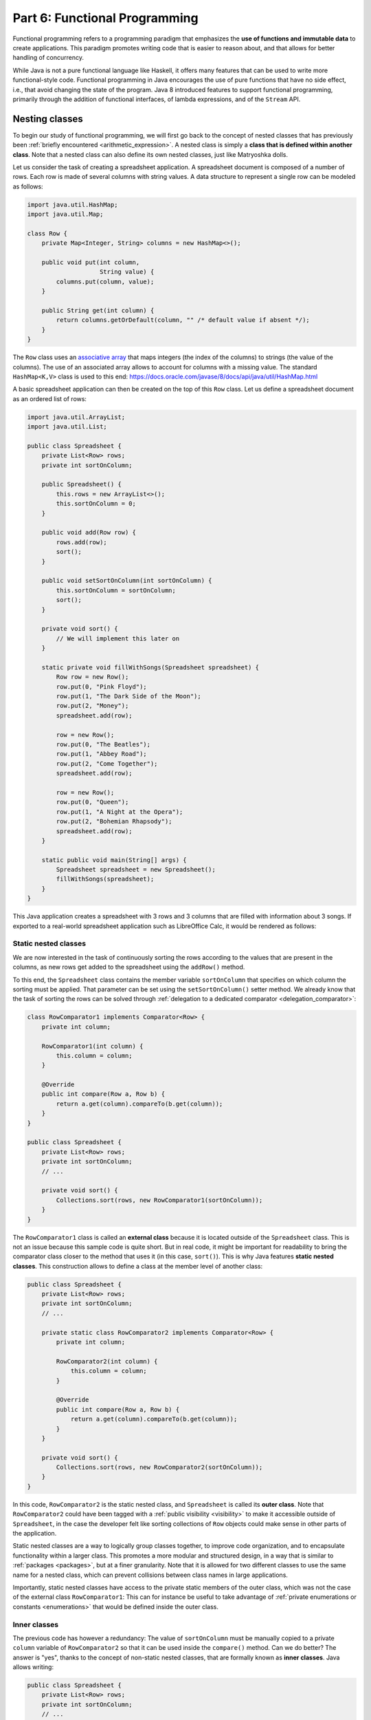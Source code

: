 .. _part6:


*****************************************************************
Part 6: Functional Programming
*****************************************************************

Functional programming refers to a programming paradigm that emphasizes the **use of functions and immutable data** to create applications. This paradigm promotes writing code that is easier to reason about, and that allows for better handling of concurrency.

While Java is not a pure functional language like Haskell, it offers many features that can be used to write more functional-style code. Functional programming in Java encourages the use of pure functions that have no side effect, i.e., that avoid changing the state of the program. Java 8 introduced features to support functional programming, primarily through the addition of functional interfaces, of lambda expressions, and of the ``Stream`` API.


Nesting classes
===============

.. NOTE:

   "Terminology: Nested classes are divided into two categories:
   non-static and static. Non-static nested classes are called inner
   classes. Nested classes that are declared static are called static
   nested classes."

   From the official Oracle tutorial on Java:
   https://docs.oracle.com/javase/tutorial/java/javaOO/nested.html


To begin our study of functional programming, we will first go back to the concept of nested classes that has previously been :ref:`briefly encountered <arithmetic_expression>`. A nested class is simply a **class that is defined within another class**. Note that a nested class can also define its own nested classes, just like Matryoshka dolls.

Let us consider the task of creating a spreadsheet application. A spreadsheet document is composed of a number of rows. Each row is made of several columns with string values. A data structure to represent a single row can be modeled as follows:

..  code-block:: java

    import java.util.HashMap;
    import java.util.Map;
    
    class Row {
        private Map<Integer, String> columns = new HashMap<>();
    
        public void put(int column,
                        String value) {
            columns.put(column, value);
        }
    
        public String get(int column) {
            return columns.getOrDefault(column, "" /* default value if absent */);
        }
    }
    
The ``Row`` class uses an `associative array <https://en.wikipedia.org/wiki/Associative_array>`_ that maps integers (the index of the columns) to strings (the value of the columns). The use of an associated array allows to account for columns with a missing value. The standard ``HashMap<K,V>`` class is used to this end: `<https://docs.oracle.com/javase/8/docs/api/java/util/HashMap.html>`_

A basic spreadsheet application can then be created on the top of this ``Row`` class. Let us define a spreadsheet document as an ordered list of rows:
    
..  code-block:: java

    import java.util.ArrayList;
    import java.util.List;

    public class Spreadsheet {
        private List<Row> rows;
        private int sortOnColumn;
    
        public Spreadsheet() {
            this.rows = new ArrayList<>();
            this.sortOnColumn = 0;
        }
    
        public void add(Row row) {
            rows.add(row);
            sort();
        }
    
        public void setSortOnColumn(int sortOnColumn) {
            this.sortOnColumn = sortOnColumn;
            sort();
        }

        private void sort() {
            // We will implement this later on
        }
    
        static private void fillWithSongs(Spreadsheet spreadsheet) {
            Row row = new Row();
            row.put(0, "Pink Floyd");
            row.put(1, "The Dark Side of the Moon");
            row.put(2, "Money");
            spreadsheet.add(row);
    
            row = new Row();
            row.put(0, "The Beatles");
            row.put(1, "Abbey Road");
            row.put(2, "Come Together");
            spreadsheet.add(row);
    
            row = new Row();
            row.put(0, "Queen");
            row.put(1, "A Night at the Opera");
            row.put(2, "Bohemian Rhapsody");
            spreadsheet.add(row);
        }
        
        static public void main(String[] args) {
            Spreadsheet spreadsheet = new Spreadsheet();
            fillWithSongs(spreadsheet);
        }
    }

This Java application creates a spreadsheet with 3 rows and 3 columns that are filled with information about 3 songs. If exported to a real-world spreadsheet application such as LibreOffice Calc, it would be rendered as follows:

.. image:: _static/images/part6/spreadsheet.png
  :width: 480
  :align: center
  :alt: Spreadsheet


Static nested classes
---------------------

We are now interested in the task of continuously sorting the rows according to the values that are present in the columns, as new rows get added to the spreadsheet using the ``addRow()`` method.

To this end, the ``Spreadsheet`` class contains the member variable ``sortOnColumn`` that specifies on which column the sorting must be applied. That parameter can be set using the ``setSortOnColumn()`` setter method. We already know that the task of sorting the rows can be solved through :ref:`delegation to a dedicated comparator <delegation_comparator>`:
    
..  code-block:: java

    class RowComparator1 implements Comparator<Row> {
        private int column;

        RowComparator1(int column) {
            this.column = column;
        }

        @Override
        public int compare(Row a, Row b) {
            return a.get(column).compareTo(b.get(column));
        }
    }

    public class Spreadsheet {
        private List<Row> rows;
        private int sortOnColumn;
        // ...

        private void sort() {
            Collections.sort(rows, new RowComparator1(sortOnColumn));
        }
    }
    
The ``RowComparator1`` class is called an **external class** because it is located outside of the ``Spreadsheet`` class. This is not an issue because this sample code is quite short. But in real code, it might be important for readability to bring the comparator class closer to the method that uses it (in this case, ``sort()``). This is why Java features **static nested classes**. This construction allows to define a class at the member level of another class:

..  code-block:: java

    public class Spreadsheet {
        private List<Row> rows;
        private int sortOnColumn;
        // ...

        private static class RowComparator2 implements Comparator<Row> {
            private int column;

            RowComparator2(int column) {
                this.column = column;
            }

            @Override
            public int compare(Row a, Row b) {
                return a.get(column).compareTo(b.get(column));
            }
        }

        private void sort() {
            Collections.sort(rows, new RowComparator2(sortOnColumn));
        }
    }

In this code, ``RowComparator2`` is the static nested class, and ``Spreadsheet`` is called its **outer class**. Note that ``RowComparator2`` could have been tagged with a :ref:`public visibility <visibility>` to make it accessible outside of ``Spreadsheet``, in the case the developer felt like sorting collections of ``Row`` objects could make sense in other parts of the application.

Static nested classes are a way to logically group classes together, to improve code organization, and to encapsulate functionality within a larger class. This promotes a more modular and structured design, in a way that is similar to :ref:`packages <packages>`, but at a finer granularity. Note that it is allowed for two different classes to use the same name for a nested class, which can prevent collisions between class names in large applications.

Importantly, static nested classes have access to the private static members of the outer class, which was not the case of the external class ``RowComparator1``: This can for instance be useful to take advantage of :ref:`private enumerations or constants <enumerations>` that would be defined inside the outer class.


Inner classes
-------------

The previous code has however a redundancy: The value of ``sortOnColumn`` must be manually copied to a private ``column`` variable of ``RowComparator2`` so that it can be used inside the ``compare()`` method. Can we do better? The answer is "yes", thanks to the concept of non-static nested classes, that are formally known as **inner classes**. Java allows writing:

..  code-block:: java

    public class Spreadsheet {
        private List<Row> rows;
        private int sortOnColumn;
        // ...

        private class RowComparator3 implements Comparator<Row> {
            @Override
            public int compare(Row a, Row b) {
                return a.get(column).compareTo(b.get(sortOnColumn));
            }
        }

        private void sort() {
            Collections.sort(rows, new RowComparator3());
        }
    }
                 
This is much more compact! In this code, ``private static class`` was simply replaced by ``private class``. Thanks to this modification, ``RowComparator3`` becomes an inner class of the outer class ``Spreadsheet``, which grants its ``compare()`` method a direct access to the ``sortOnColumn`` member variable.

Inner classes look very similar to static nested classes, but they do not have the ``static`` keyword. As can be seen, the methods of inner classes can not only access the static member variables of the outer class, but they can also transparently access any member of the object that constructed them (variables and methods, including private members). Note that inner classes were previously encountered in this course when the :ref:`implementation of custom iterators <custom_iterators>` was discussed.

It is tempting to systematically use inner classes instead of static nested classes. But pay attention to the fact that inner classes induce a much closer coupling with their outer classes, which can make it difficult to refactor the application, and which can quickly lead to the so-called `Feature Envy <https://refactoring.guru/fr/smells/feature-envy>`_ "code smell" (i.e. the `opposite of a good design pattern <https://en.wikipedia.org/wiki/Anti-pattern>`_). Use an inner class only when you need access to the instance members of the outer class. Use a static nested class when there is no need for direct access to the outer class instance or when you want clearer namespacing and better code organization.

.. _syntactic_sugar:

Syntactic sugar
---------------

The fact that ``compare()`` has access to ``sortOnColumn`` might seem magic. This is actually an example of **syntactic sugar**. Syntactic sugar refers to language features or constructs that do not introduce new functionality but provide a more convenient or expressive way of writing code. These features make the code more readable or more concise without fundamentally changing how it operates. In essence, syntactic sugar is a shorthand or a more user-friendly syntax for expressing something that could be written in a longer or more explicit manner.

Syntactic sugar constructions were already encountered in this course. :ref:`Autoboxing <boxing>` is such a syntactic sugar. Indeed, the code:

..  code-block:: java
                 
    Integer num = 42;  // Autoboxing (from primitive type to wrapper)
    int value = num;   // Auto unboxing (from wrapper to primitive type)

is semantically equivalent to the more explicit code:

..  code-block:: java
                 
    Integer num = Integer.valueOf(42);
    int value = num.intValue();

Thanks to its knowledge about the internals of the standard ``java.lang.Integer`` class, the compiler can automatically "fill the dots" by adding the constructor and selecting the proper conversion method. The :ref:`enhanced for-each loop for iterators <iterators>` is another example of syntactic sugar, because writing:

..  code-block:: java

    List<Integer> a = new ArrayList<>();
    a.add(-1);
    a.add(10);
    a.add(42);

    for (Integer item: a) {
        System.out.println(item);
    }

is semantically equivalent to:

..  code-block:: java

    Iterator<Integer> it = a.iterator();
    
    while (it.hasNext()) {
        Integer item = it.next();
        System.out.println(item);
    }

Once the compiler comes across some ``for()`` loop on a collection that implements the standard ``Iterable<E>`` interface, it can transparently instantiate the iterator and traverse the collection using this iterator.

In the context of inner classes, the syntactic sugar consists in including a reference to the outer object that created the instance of the inner object. In our example, the compiler automatically transforms the ``RowComparator3`` class into the following static nested class:

..  code-block:: java

    public class Spreadsheet {
        private List<Row> rows;
        private int sortOnColumn;
        // ...

        private static class RowComparator4 implements Comparator<Row> {
            private Spreadsheet outer;  // Reference to the outer object
    
            RowComparator4(Spreadsheet outer) {
                this.outer = outer;
            }
        
            @Override
            public int compare(Row a, Row b) {
                return a.get(outer.sortOnColumn).compareTo(b.get(outer.sortOnColumn));
            }
        }
    
        private void sort() {
            Collections.sort(rows, new RowComparator4(this));
        }
    }

As can be seen, the compiler transparently adds a new argument to the constructor of the inner class, which contains the reference to the outer object.


Local inner classes
-------------------
    
So far, we have seen three different constructions to define classes:

* External classes are the default way of defining classes, i.e., separately from any other class.

* Static nested classes are members of an outer class. They have access to the static members of the outer class.

* Inner classes are non-static members of an outer class. They are connected to the object that created them through syntactic sugar.

Inner classes are great for the spreadsheet application, but code readability could still be improved if the ``RowComparator3`` class could somehow be brought *inside* the ``sort()`` method, because it is presumably the only location where this comparator would make sense in the application. This would make the one-to-one relation between the method and its comparator immediately apparent. This is the objective of **local inner classes**:

..  code-block:: java

    private void sort() {
        class RowComparator5 implements Comparator<Row> {
            @Override
            public int compare(Row a, Row b) {
                return a.get(sortOnColumn).compareTo(b.get(sortOnColumn));
            }
        }

        Collections.sort(rows, new RowComparator5());
    }

In this new version of the ``sort()`` method, the comparator was defined within the scope of the method. The ``RowComparator5`` class is entirely local to ``sort()``, and cannot be used in another method or class, which further reduces coupling.


.. _anonymous_inner_classes:

Anonymous inner classes
-----------------------

Because local inner classes are typically used at one single point of the method, it is generally not useful to give a name to local inner classes (in the previous example, this name was ``RowComparator5``). Consequently, Java features the **anonymous inner class** construction:

..  code-block:: java

    private void sort() {
        Comparator<Row> comparator = new Comparator<Row>() {
            @Override
            public int compare(Row a, Row b) {
                return a.get(sortOnColumn).compareTo(b.get(sortOnColumn));
            }
        };

        Collections.sort(rows, comparator);
    }

As can be seen in this example, an anonymous inner class is a class that is defined without a name inside a method and that instantiated at the same place where it is defined.

This construction is often used for implementing interfaces or extending classes on-the-fly. To make this more apparent, note that we could have avoided the introduction of temporary variable ``comparator`` by directly writing:

..  code-block:: java

    private void sort() {
        Collections.sort(rows, new Comparator<Row>() {
            @Override
            public int compare(Row a, Row b) {
                return a.get(sortOnColumn).compareTo(b.get(sortOnColumn));
            }
        });
    }

Anonymous inner classes also correspond to another :ref:`syntactic sugar <syntactic_sugar>` construction, because an anonymous inner class can easily be converted into a local inner class by giving it a meaningless name.

 
Access to method variables
--------------------------

Importantly, both local inner classes and anonymous inner classes have **access to the variables of their enclosing method**.

To illustrate this point, let us consider the task of filling a matrix with a constant value using multiple threads. We could create one thread that fills the upper part of the matrix, and another thread that fills the lower part of the matrix. Using a :ref:`thread pool <thread_pools>` and the ``SynchronizedMatrix`` class that was defined to :ref:`demonstrate multithreading <matrix_multiplication>`, the corresponding implementation could be:

..  code-block:: java
                 
    public static void fill1(ExecutorService threadPool,
                             SynchronizedMatrix m,
                             float value) throws ExecutionException, InterruptedException {
        
        class Filler implements Runnable {
            private int startRow;
            private int endRow;

            Filler(int startRow,
                   int endRow) {
                this.startRow = startRow;
                this.endRow = endRow;
            }

            @Override
            public void run() {
                for (int row = startRow; row < endRow; row++) {
                    for (int column = 0; column < m.getColumns(); column++) {
                        // The inner class has access to the "m" and "value" variables!
                        m.setValue(row, column, value);
                    }
                }
            }
        }

        Future upperPart = threadPool.submit(new Filler(0, m.getRows() / 2));
        Future lowerPart = threadPool.submit(new Filler(m.getRows() / 2, m.getRows()));

        upperPart.get();
        lowerPart.get();
    }
    
As can be seen in this example, it is not necessary for the inner class ``Filler`` to explicitly store a copy of ``m`` and ``value``. Indeed, because those two variables are part of the scope of method ``fill1()``, the ``run()`` method has direct access to the ``m`` and ``value`` variables. Actually, this is again :ref:`syntactic sugar <syntactic_sugar>`: The compiler automatically gives a **copy of all the local variables of the surrounding method** to the constructor of the inner class.

The method ``fill1()`` creates exactly two threads, one for each part of the matrix. One could want to take advantage of a higher number of CPU cores by reducing this granularity. According to this idea, here is an alternative implementation that introduces parallelism at the level of the individual rows of the matrix:

..  code-block:: java
                 
    public static void fill2(ExecutorService threadPool,
                             SynchronizedMatrix m,
                             float value) throws ExecutionException, InterruptedException {
        Stack<Future> pendingRows = new Stack<>();
        
        for (int row = 0; row < m.getRows(); row++) {
            final int myRow = row;
            
            pendingRows.add(threadPool.submit(new Runnable() {
                @Override
                public void run() {
                    for (int column = 0; column < m.getColumns(); column++) {
                        m.setValue(myRow, column, value);
                    }                    
                }
            }));
        }

        while (!pendingRows.isEmpty()) {
            pendingRows.pop().get();
        }
    }

Contrarily to ``fill1()`` that used a *local* inner class, the ``fill2()`` method uses an *anonymous* inner class, an instance of which is created for each row. This construction was not possible in the first implementation, because it had to separately track exactly two futures using two variables, which needed to share the definition of the inner class between the two separate runnables. However, in the second implementation, thanks to the fact that the multiple futures are tracked in a uniform way using a stack, the definition of the inner class can occur at a single place.

There is however a caveat associated with ``fill2()``: One could expect to have access to the ``row`` variable inside the ``run()`` method, because ``row`` is part of the scope of the enclosing method. However, the inner class might continue to exist and be used even after the loop has finished executing and the variable ``row`` has disappeared. To prevent potential issues arising from changes to variables after the start of the execution of a method, an inner class is actually only allowed to access the **final variables** in the scope of method (or variables that could have been tagged as ``final``). Remember that a final variable means that it is :ref:`not allowed to change its value later <final_keyword>`.

In the ``fill2()`` example, ``m`` and ``value`` could have been explicitly tagged as ``final``, because their value does not change in the method. But adding a line like ``value = 10;`` inside the method would break the compilation, because ``value`` could not be tagged as ``final`` anymore, which would prevent the use of ``value`` inside the runnable. One could argue that the *content* of ``m`` changes because of the calls to ``m.setValue()``, however the *reference* to the object ``m`` that was originally provided as argument to the method never changes. Finally, the variable ``row`` cannot be declared as ``final``, because its value changes during the loop. Storing a copy of ``row`` inside the variable ``myRow`` is a workaround to solve this issue.

.. admonition:: Remark
   :class: remark

   The example of filling a matrix using multithreading is a bit academic, because for such an operation, the bottleneck will be the RAM, not the CPU. As a consequence, adding more CPU threads will probably never improve performance, and might even be detrimental because of the overhead associated with thread management. Furthermore, our class ``SynchronizedMatrix`` implements mutual exclusion for the access to the individual cells (i.e. the ``setValue()`` is tagged with the ``synchronized`` keyword), which will dramatically reduce the performance.


.. _lambda_expressions:

Functional interfaces and lambda functions
==========================================

Since the beginning of our :ref:`exploration of object-oriented programming <part4>`, a recurrent pattern keeps appearing:

* During the :ref:`delegation to comparators of objects <delegation_comparator>`:

  ..  code-block:: java

      public class TitleComparator implements Comparator<Book> {
          @Override
          public int compare(Book b1, Book b2) {
              return b1.getTitle().compareTo(b2.getTitle());
          }
      }

      // ...
      Collections.sort(books, new TitleComparator());

* Inside the :ref:`Observer Design Pattern <observer>`:

  ..  code-block:: java

      class ButtonActionListener implements ActionListener {
          @Override
          public void actionPerformed(ActionEvent e) {
              JOptionPane.showMessageDialog(null,"Thank you!");
          }
      }

      // ...
      button.addActionListener(new ButtonActionListener());

* For :ref:`specifying operations to be done by threads <runnable>`:

  ..  code-block:: java

      class Computation implements Runnable {
          @Override
          public void run() {
              expensiveComputation();
          }
      }

      // ...
      Thread t = new Thread(new Computation());
      t.start();

This recurrent pattern corresponds to simple classes that implement **one single abstract method** and that have **no member**.

The presence of a single method stems from the fact that these classes implement a **single functional interface**. In Java, a functional interface is defined as an :ref:`interface <interfaces>` that contains only one abstract method. Functional interfaces are also known as Single Abstract Method (SAM) interfaces. Functional interfaces are a key component of functional programming support introduced in Java 8. The interfaces ``Comparator<T>``, ``ActionListener``, ``Runnable``, and ``Callable<T>`` are all examples of functional interfaces.

.. admonition:: Advanced remarks
   :class: remark

   A functional interface can have multiple ``default`` methods or ``static`` methods without violating the rule of having a single abstract method. This course has not covered ``default`` methods, but it is sufficient to know that a ``default`` method provides a default implementation within an interface that the classes implementing the interface can choose to inherit or overwrite. For instance, the interface ``Comparator<T>`` comes with multiple ``default`` and ``static`` methods, as can be seen in the Java documentation: `<https://docs.oracle.com/javase/8/docs/api/java/util/Comparator.html>`_

   In Java 8 and later, the ``@FunctionalInterface`` annotation helps explicitly mark an interface as a functional interface. If an interface annotated with ``@FunctionalInterface`` contains more than one abstract method, the compiler generates an error to indicate that it does not meet the criteria of a functional interface. Nonetheless, pay attention to the fact that not all the functional interfaces of Java are annotated with ``@FunctionalInterface``. This is notably the case of ``ActionListener``.

A **lambda expression** is an expression that creates an instance of an :ref:`anonymous inner class <anonymous_inner_classes>` that has no member and that implements a functional interface. Thanks to lambda expressions, the ``sort()`` method for our spreadsheet application can be shortened as a single line of code:

..  code-block:: java

    private void sort() {
        Collections.sort(rows, (a, b) -> a.get(sortOnColumn).compareTo(b.get(sortOnColumn)));
    }

As can be seen in this example, a lambda expression only specifies the name of the arguments and the body of the single abstract method of the functional interface it implements.

A lambda expression can only appear in a context that expects a value whose type is a functional interface. Once the Java compiler has determined which functional interface is expected for this context, it transparently instantiates a suitable anonymous inner class that implements the expected functional interface with the expected single method.

Concretely, in the ``sort()`` example, the compiler notices the construction :code:`Collections.sort(rows, lambda)`. Because ``rows`` has type ``List<Row>``, the compiler looks for a static method in the ``Collections`` class that is named ``sort()`` and that takes as arguments a value of type ``List<Row>`` and a functional interface. As can be seen in the `Java documentation <https://docs.oracle.com/javase/8/docs/api/java/util/Collections.html>`_, the only matching method is :code:`Collections.sort(List<T> list, Comparator<? super T> c)`, with ``T`` corresponding to class ``Row``. The compiler deduces that the functional interface of interest is ``Comparator<Row>``, and it accordingly creates an anonymous inner class as follows:

..  code-block:: java

    private void sort() {
        // "Comparator<Row>" is the functional interface that matches the lambda expression
        Collections.sort(rows, new Comparator<Row>() {
            @Override
            // The name of the single abstract method and the types of the arguments
            // are extracted from the functional interface. The name of the arguments
            // are taken from the lambda expression.
            public int compare(Row a, Row b) {
                // This is the body of the lambda expression
                return a.get(sortOnColumn).compareTo(b.get(sortOnColumn)));
            }
        }
    }

In other words, lambda expressions are also :ref:`syntactic sugar <syntactic_sugar>`! Very importantly, **functional interfaces provide a clear contract for the signature of the method that the matching lambda expression must implement**, which is needed for this syntactic sugar to work.

Thanks to lambda expressions, the three examples at the beginning of this section could all be simplified as one-liners:

* During the :ref:`delegation to comparators of objects <delegation_comparator>`:

  ..  code-block:: java

      Collections.sort(books, (b1, b2) -> b1.getTitle().compareTo(b2.getTitle()));

* Inside the :ref:`Observer Design Pattern <observer>`:

  ..  code-block:: java

      button.addActionListener(() -> JOptionPane.showMessageDialog(null,"Thank you!"));

* For :ref:`specifying operations to be done by threads <runnable>`:

  ..  code-block:: java

      Thread t = new Thread(() -> expensiveComputation());


The general form of a lambda expression is:

..  code-block::

    (A a, B b, C c /* ...possibly more arguments */ ) -> {
      /* Body */
      return /* result */;
    }

This general form can be lightened in different situations:

* If the compiler can deduce the types of the arguments, which is most commonly the case, you do not have to provide the types (e.g., ``(A a, B b)`` can be reduced as ``(a, b)``).

* If the lambda expression takes one single argument, the parentheses can be removed (e.g., ``a -> ...`` is a synonym for ``(a) -> ...``). Note that a lambda expression with no argument would be defined as ``() -> ...``.

* If the body of the lambda expression only contains the ``return`` instruction, the curly brackets and the ``return`` can be removed.

* If the lambda expression returns ``void`` and if its body contains a single line, the curly brackets can be removed as well, for instance:

  .. code-block:: java
                  
     i -> System.out.println(i)

* It often happens that you want to write a lambda expression that simply calls a method and passes it the arguments it has received. In such situations, Java offers the notion of **method reference**. For instance, the following lambda expression that calls a static method:

  .. code-block:: java
                  
     i -> System.out.println(i)

  can be shortened as:
  
  .. code-block:: java
                  
     System.out::println

  Similarly, the following lambda expression that calls a non-static method on a list of integers:

  ..  code-block:: java

     (List<Integer> a) -> a.size()

  can be rewritten as:
     
  ..  code-block:: java

     List<Integer>::size
     

.. _general_purpose_functional_interfaces:

General-purpose functional interfaces
=====================================

Lambda expressions can only be used in a context that expects a value whose type is a functional interface. It is therefore useful to have a number of such interfaces available, covering the main use cases.

This motivates the introduction of the ``java.util.function`` standard package that provides general-purpose definitions for:

* Unary functions (with one argument) and binary functions (with two arguments),

* Unary and binary operators (functions whose result type is identical to the type of the argument), and
  
* Unary and binary predicates (functions whose result type is Boolean).

Make sure to have a look at Java documentation about general-purpose functions: `<https://docs.oracle.com/javase/8/docs/api/java/util/function/package-summary.html>`_


.. _unary_function:

Unary functions
---------------

The ``java.util.function.Function`` interface represents a **general-purpose function with one argument**. The type ``T`` of this argument and the result type ``R`` of the function are the generics parameters of this interface:

.. code-block:: java

    public interface Function<T,R> {
        public R apply(T t);
    }

The input type ``T`` and the result type ``R`` can be different. Together, they define the **domain** of the function. In mathematical notation, the corresponding function :math:`f` would be defined as :math:`f:T \mapsto R`.

For instance, the following program first uses a lambda expression to define a function that computes the length of a string, then applies the function to a string:

.. code-block:: java

    public static void main(String args[]) {
        Function<String, Integer> f = s -> s.length();

        // At this point, no actual computation is done: This is just a definition for "f"!
        
        System.out.println(f.apply("Hello"));  // Displays: 5
    }

As another example, here is a function that extracts the first character of a string in lower case:
    
.. code-block:: java

    Function<String, Character> f = s -> Character.toLowerCase(s.charAt(0));
    System.out.println(f.apply("Hello"));  // Displays: h

    
Binary functions
----------------

The ``java.util.function.BiFunction`` interface represents a **general-purpose functional interface with two arguments** of different types, and with a separate result type:

.. code-block:: java

    public interface BiFunction<T,U,R> {
        public R apply(T t, U u);
    }

In mathematical notation, the corresponding function :math:`f` has domain :math:`f:T \times U \mapsto R`.

In the following example, a lambda expression is used to define a binary function that returns the element of a list at a specific index:

.. code-block:: java

    BiFunction<List<Float>, Integer, Float> f = (lst, i) -> lst.get(i);
      
    List<Float> lst = Arrays.asList(10.0f, 20.0f, 30.0f, 40.0f);
    System.out.println(f.apply(lst, 1));  // Displays: 20


.. _fp_operators:
    
Operators
---------

An **operator** is a particular case of a general-purpose functional interface, in which **the arguments and the result are all of the same type**. Operators are so common that Java defines specific interfaces for unary and binary operators:

.. code-block:: java

    public interface UnaryOperator<T> {
        public T apply(T x);
    }

    public interface BinaryOperator<T> {
        public T apply(T x, T y);
    }

The mathematical domain of an unary operator :math:`f` is :math:`f: T \mapsto T`, whereas the domain of a binary operator :math:`f` is :math:`f: T \times T \mapsto T`.

As an example, the function computing the square of a double number is an unary operator that could be defined as:

.. code-block:: java

    UnaryOperator<Double> f = x -> x * x;
    System.out.println(f.apply(5.0));  // Displays: 25.0

Similarly, for the absolute value:

.. code-block:: java

    UnaryOperator<Double> f = x -> Math.abs(x);
    System.out.println(f.apply(-14.0));    // Displays: 14.0
    System.out.println(f.apply(Math.PI));  // Displays: 3.14159...

The function computing the sum of two integers can be defined as:

.. code-block:: java

    BinaryOperator<Integer> f = (x, y) -> x + y;
    System.out.println(f.apply(42, -5));  // Displays: 37

    
.. admonition:: Remark
   :class: remark

   If you look at the `Java documentation <https://docs.oracle.com/javase/8/docs/api/java/util/function/UnaryOperator.html>`_, unary and binary operators are actually defined as:

   .. code-block:: java
                   
      public interface UnaryOperator<T> extends Function<T,T> { }
      public interface BinaryOperator<T> extends BiFunction<T,T,T> { }

   This construction implies that a ``UnaryOperator`` (resp. ``BinaryOperator``) can be used as a placeholder for a ``Function`` (resp. ``BiFunction``). However, the construction is more involved, which explains why we preferred defining the operators as separate interfaces.


.. _composition:
      
Composition
-----------

In the context of general-purpose functional interfaces in Java, **composition** refers to the ability to combine multiple functions or operators to create more complex functions. It involves chaining functions together to perform a sequence of operations on data in a concise and expressive manner.

From a mathematical perspective, if we have a function :math:`f:X\mapsto Y` and a function :math:`g:Y\mapsto Z`, their `function composition <https://en.wikipedia.org/wiki/Function_composition>`_ is the function :math:`g\circ f:X\mapsto Z:x\mapsto g(f(x))`. In other words, the function :math:`g` is applied to the result of applying the function :math:`f` to :math:`x`. 

In Java, the ``Function`` interface contains the default method ``compose()`` that can be used to construct a new function that represents its composition with another function. Thanks to the fact that ``UnaryOperator`` is a special case of a ``Function``, composition is also compatible with operators.

Here is an example of composition:

.. code-block:: java
                
    Function<Integer, Double> f = (i) -> Math.sqrt(i);
    UnaryOperator<Double> g = (d) -> d / 2.5;
    Function<Integer, Double> h = g.compose(f);

    System.out.println(h.apply(25));  // Displays: 2.0, which corresponds to "sqrt(25) / 2.5"

Evidently, composition is also available for binary functions and binary operators.    


.. _fp_predicate:

Predicates
----------

Predicates are another particular case of a general-purpose functional interface. They correspond to functions whose **result type is a Boolean value**. Unary predicates are frequently used to filter a collection of objects of a given type. The corresponding functional interface is defined as follows:

.. code-block:: java
                
    public interface Predicate<T> {
        public boolean test(T x);
    }

Pay attention to the fact that while the single abstract method of ``Function`` is named ``call()``, the single abstract method of ``Predicate`` is named ``test()``.

For instance, a predicate that tests whether a list is empty could be defined and used as follows:

.. code-block:: java

    Predicate<List<Integer>> f = x -> x.isEmpty();

    System.out.println(f.test(Arrays.asList()));       // Displays: true
    System.out.println(f.test(Arrays.asList(10)));     // Displays: false
    System.out.println(f.test(Arrays.asList(10, 20))); // Displays: false

Here is another example to test whether a number if negative:

.. code-block:: java

    Predicate<Double> f = x -> x < 0;

    System.out.println(f.test(-10.0)); // Displays: true
    System.out.println(f.test(10.0));  // Displays: false
                
Note that there exists a binary version of the ``Predicate<T>`` unary functional interface, that is known as ``BiPredicate<T,U>``.

In the same way functions and operators can be :ref:`composed <composition>`, the ``Predicate`` and ``BiPredicate`` interfaces contain default methods that can be used to create new predicates from existing predicates. Those methods are:

* ``and()`` to define the logical conjunction of two predicates (i.e., :math:`f \wedge g`),

* ``or()`` to define the logical disjunction of two predicates (i.e., :math:`f \vee g`), and

* ``negate()`` to define the logical negation of one predicate (i.e., :math:`\neg f`).

These operations can be used as follows:

.. code-block:: java

    Predicate<Integer> p = x -> x >= 0;
    Predicate<Integer> q = x -> x <= 10;
    Predicate<Integer> r = p.and(q);    // x >= 0 && x <= 10
    Predicate<Integer> s = p.or(q);     // x >= 0 || x <= 10 <=> true
    Predicate<Integer> t = p.negate();  // x < 0

    System.out.println(r.test(-5));  // Displays: false
    System.out.println(r.test(5));   // Displays: true
    System.out.println(r.test(15));  // Displays: false

    System.out.println(s.test(-5));  // Displays: true
    System.out.println(s.test(5));   // Displays: true
    System.out.println(s.test(15));  // Displays: true

    System.out.println(t.test(-5));  // Displays: true
    System.out.println(t.test(5));   // Displays: false
    System.out.println(t.test(15));  // Displays: false
    

.. _fp_consumer:
    
Consumer
--------

Finally, a **consumer** is a general-purpose functional interface whose result type is void, i.e., that does not produce any value. It is defined as:

.. code-block:: java
                
    public interface Consumer<T> {
        public void accept(T x);
    }

Consumers are typically encountered as the "terminal block" of a chain of functions. They can notably be used to print the result of a function, to write this result onto a file, or to store this result into another data structure.

For instance, the following code defines a consumer to print the result of a function:

.. code-block:: java
                
    Function<Integer, Integer> f = x -> 10 * x;
    Consumer<Integer> c = x -> System.out.println(x);

    c.accept(f.apply(5));  // Displays: 50
    

.. _higher_order_functions:
   
Higher-order functions
----------------------

In Java, **higher-order functions** are methods that can **accept other functions as arguments, return functions as results, or both**. They treat the general-purpose functions seen above as first-class citizens, allowing these functions to be manipulated, passed around, and used as data.

The :ref:`composition of two functions <composition>` is an example of higher-order function: It takes two ``Function`` as arguments, and generates one ``Function`` as its result. We have already seen that Java already provides built-in support for function composition. However, we could have implemented composition by ourselves thanks to the expressiveness of lambda expressions. Indeed, the following program would have produced exactly the same result as the standard ``compose()`` method of the ``Function`` class:

.. code-block:: java

    public static <X,Y,Z> Function<X,Z> myCompose(Function<Y,Z> g,
                                                  Function<X,Y> f) {
        return x -> g.apply(f.apply(x));
    }

    public static void main(String[] args) {
        UnaryOperator<Double> f = (d) -> d / 2.5;
        Function<Integer, Double> g = (i) -> Math.sqrt(i);
        Function<Integer, Double> h = myCompose(f, g);

        System.out.println(h.apply(25));  // Display: 2.0
    }

Composition is an example of higher-order function that *outputs* new functions. The standard Java classes also contains methods that take functions as their *inputs*. This is notably the case of the standard Java collections (most notably lists), that include several methods taking operators and predicates as arguments, for instance:

* ``forEach(c)`` applies a consumer to all the elements of the collection (this is part of the ``Iterable<E>`` interface),

* ``removeIf(p)`` removes all of the elements of this collection that satisfy the given predicate (this is part of the ``Collection<E>`` interface), and

* ``replaceAll(f)`` replaces each element of the collection with the result of applying the operator to that element (this is specific to the ``List<T>`` interface).

Here is a full example combining all these three methods:

.. code-block:: java
            
    // Create the following list of integers: [ -3, -2, -1, 0, 1, 2, 3 ]
    List<Integer> lst = new ArrayList<>();
    for (int i = -3; i <= 3; i++) {
        lst.add(i);
    }

    // Multiply each integer by 10
    lst.replaceAll(x -> 10 * x);  //  => [ -30, -20, -10, 0, 10, 20, 30 ]

    // Remove negative integers
    lst.removeIf(x -> x < 0);     //  => [ 0, 10, 20, 30 ]

    // Print each element in the list
    lst.forEach(x -> System.out.println(x));


Streams
=======

In computer science, the term "stream" generally refers to a **sequence of elements accessed one after the other**, from the first to the last.

"Stream programming" in Java refers to the use of the ``Stream`` API, which was introduced in Java 8 through the ``java.util.stream`` package. Streams in Java provide a **declarative way to perform computations on sequences of objects**. They enable you to express complex data processing queries more concisely and efficiently than traditional iteration using loops.

Contrarily to Java collections such as ``List``, ``Set``, or ``Map``, streams are *not* a data structure that stores elements in the RAM of the computer. They are a sequence of elements that originate from a data source. This data source can correspond to a Java collection (with elements in RAM), but it might as well correspond to objects that are progressively read from a database, from the filesystem, or from a network communication, possibly without ever being entirely stored inside the RAM of the computer.

In stream programming, the computations to be applied to the individual objects of a stream are declared as a **chain of simple operations** that is called a **stream pipeline**. Lambda expressions are in general used to concisely express these operations. A stream pipeline can be represented as follows:

.. image:: _static/images/part6/stream.svg
  :width: 75%
  :align: center
  :alt: Stream pipeline

In this figure:

1. A ``Stream`` object is first created from a collection of source objects of type ``T`` (the circles).

2. Zero or more intermediate operations are then successively applied to the individual objects that are part of the input ``Stream`` object, which generates a new output ``Stream`` object. These operations can change the content of the input objects, can create new objects (possibly of a different type), or can discard objects.

3. Finally, a terminal operation is applied to collect the results of the stream pipeline. In the figure above, the terminal operation consists in creating an output collection of objects of type ``U`` (the triangles), which may or may not be the same type as ``T``. Other terminal operations are possible, such as counting the number of objects that are produced by the stream pipeline.


.. _stream_miles:
   
Example: From miles to kilometers
---------------------------------

To illustrate the benefits of stream programming, let us consider the task of converting a list of strings containing `distances expressed in miles <https://en.wikipedia.org/wiki/Mile>`_, into a list of strings containing the distances expressed in kilometers, ignoring empty strings. For instance, the list containing:

..  code-block::

    [ "15", "", "", "3.5", "" ]

should be converted to the list (by definition, 1 mile equals 1609.344 meters):

..  code-block::

    [ "24.14016", "5.6327043" ]

Using the Java classes and methods for stream programming, this conversion can be translated very directly into a Java program:

..  code-block:: java

    import java.util.List;
    import java.util.stream.Collectors;
    
    public class Miles {
        static public void main(String args[]) {
            List<String> miles = List.of("15", "", "", "3.5", "");
    
            List<String> kilometers = miles.stream()
                .filter(s -> !s.isEmpty())      // Skip empty strings
                .map(s -> Float.parseFloat(s))  // From string to float
                .map(x -> x * 1609.344f)        // From miles to meters
                .map(x -> x / 1000.0f)          // From meters to kilometers
                .map(x -> String.valueOf(x))    // From float to string
                .collect(Collectors.toList());  // Construct the list
        }
    }

This source code defines a stream pipeline that works as follows:

1. Get a stream from the input list of strings by calling ``miles.stream()``.

2. Filter the input stream by removing the empty strings.

3. Parse the strings into floating-point numbers that contain the miles.

4. Convert miles into meters, then convert meters into kilometers.

5. Encode the floating-point numbers that contain the kilometers as strings.

6. Collect all the output strings into a list. This is the terminal operation.

As can be seen, this syntax is very compact and intuitive because it adopts a **declarative** approach. The intermediate operations are expressed using functional-style programming thanks to the :ref:`general-purpose functional interfaces <general_purpose_functional_interfaces>` implemented with :ref:`lambda expressions <lambda_expressions>`. The intermediate operations are then **chained** together by using the output of one operation as the input of the next.

Importantly, the intermediate operations are not allowed to modify the data they operate on: Each intermediate operation creates a new stream, without modifying its own input stream. This is totally different from the ``removeIf()`` and ``replaceAll()`` methods of the :ref:`higher-order function of the Java collections <higher_order_functions>`, because the latter methods do modify their data source (i.e., the collection). In other words, stream pipelines have **no side effects** and **do not modify their associated data sources**, as long as the intermediate operations do not modify the state of the program (which is the main assumption of functional programming).

Stream pipelines are also **lazy**, which means that the intermediate operations are not evaluated until a terminal operation is encountered. In the code above, nothing is computed until the ``collect()`` method is called. This laziness allows for potential optimization by processing only the necessary elements (which is for instance useful if the data source corresponds to a large file), and by opening the path to the exploitation of multiple threads to separately process successive elements in a stream.


.. _java_streams:

Java streams
------------

Stream programming in Java is built on the top of the following generic interface:

..  code-block:: java

    package java.util.stream;

    public interface Stream<T> {
        // Member methods
    }
                 
This interface represents a stream of elements of type ``T``. In our :ref:`previous example <stream_miles>`, the streams of string values are of type ``Stream<String>``, whereas the streams of floating-point values are of type ``Stream<Float>``. We could have made this more explicit by splitting the chain of the intermediate operations as distinct streams, which would have led to the equivalent (but less elegant) code:

..  code-block:: java

    import java.util.List;
    import java.util.stream.Collectors;
    import java.util.stream.Stream;
    
    public class Miles {
        static public void main(String args[]) {
            List<String> miles = List.of("15", "", "3.5", "");
    
            Stream<String> s1 = miles.stream();
            Stream<String> s2 = s1.filter(l -> !l.isEmpty());
            Stream<Float>  s3 = s2.map(Float::parseFloat);
            Stream<Float>  s4 = s3.map(f -> f * 1609.344f);
            Stream<Float>  s5 = s4.map(f -> f / 1000.0f);
            Stream<String> s6 = s5.map(String::valueOf);
    
            List<String> kilometers = s6.collect(Collectors.toList());
        }
    }

Methods that work on streams belong to exactly one of the following three categories:

* **Source methods**, which produce a stream of elements from a source (such as a collection, a file, a database,...),

* **Intermediate methods**, which transform the elements from an input stream to produce a new stream, and

* **Terminal methods**, which consume the elements in the stream (for instance, to print them on screen, to write them into a file, to store them in a Java collection, or to extract a single value out of them).

In the miles-to-kilometers conversion, the ``stream()`` method is the source method, the ``filter()`` and ``map()`` methods are the intermediate methods, and the ``collect()`` method is the terminal method. Altogether, these methods define the stream pipeline.

Note that streams are not immutable, in the sense that when the elements of a stream are consumed by a terminal method, they disappear and the stream is then empty. In this respect, streams are similar to :ref:`iterators <iterators>`, which are also modified as they are traversed.

.. admonition:: Important remark
   :class: remark

   Note that **you can only go once through the same stream pipeline**. Once an element has been consumed, it is not possible anymore to access the same element again. For instance, this code will *not* work:

   .. code-block:: java

      Stream<Integer> stream = List.of(1, 2, 3, 4, 5).stream();
      List<Integer> a = stream.collect(Collectors.toList());  // OK
      List<Integer> b = stream.collect(Collectors.toList());  // => java.lang.IllegalStateException: stream has already been operated upon or closed


The main source, intermediate, and terminal methods for stream programming in the Java standard library are now reviewed. Evidently, this list is by no way exhaustive. The full list of the features offered ``Stream<T>`` is available in the online Java documentation: `<https://docs.oracle.com/javase/8/docs/api/java/util/stream/Stream.html>`_


.. _stream_source_methods:

Source methods
--------------

As already shown in the :ref:`miles-to-kilometers example <stream_miles>`, **streams are frequently created out of one of the standard Java collections** (such as ``List`` or ``Set``). This stems from the fact that the ``Collection<E>`` interface contains the following method:

..  code-block:: java

    public interface Collection<E> {
        // Other members
        
        default Stream<E> stream();
    }

This source method provides a bridge between the world of Java collections and the world of Java streams. As already outlined before, the resulting stream uses the collection as its data source, but it never modifies this data source.

It is also possible to directly create a stream without using a collection. For instance, the ``Stream<T> empty()`` static method creates an **empty stream**:

..  code-block:: java

    Stream<String> s = Stream.empty();

A stream containing a **predefined list of values** can be constructed using the ``Stream<T> of(T... values)`` static method. For instance, here is how to define a stream containing the vowels in French:

..  code-block:: java

    Stream<Character> vowels = Stream.of('a', 'e', 'i', 'o', 'u', 'y');

Note that the type ``T`` of the ``of()`` method can be a custom class. For instance, the following code is perfectly valid and creates a stream of complex objects whose class is ``Account``:

..  code-block:: java

    class Account {
        private String name;
        private int value;
            
        public Account(String name,
                       int value) {
            this.name = name;
            this.value = value;
        }
            
        public Account(int value) {
            this.name = "";
            this.value = value;
        }

        public String getName() {
            return name;
        }
            
        public int getValue() {
            return value;
        }
    }

    Stream<Account> accounts = Stream.of(new Account(100), new Account(200));

Streams can also be **constructed out of arrays** using the ``Arrays.stream()`` static method. For instance:

..  code-block:: java

    Float[] a = new Float[] { 1.0f, 2.0f, 3.0f };
    Stream<Float> b = Arrays.stream(a);

As far as files are concerned, the method ``lines()`` of the standard ``BufferedReader`` class returns a stream that scans the lines of a :ref:`Java reader <file_reader>`. This notably enables the creation of a **stream that reads the lines of a file**:

..  code-block:: java

    import java.io.BufferedReader;
    import java.io.FileReader;
    import java.io.IOException;
    import java.util.stream.Stream;
    
    public class FileToStream {
        static public void main(String args[]) throws IOException {
            try (FileReader file = new FileReader("somefile.txt")) {
                BufferedReader reader = new BufferedReader(file);
                Stream<String> lines = reader.lines();
            }
        }
    }

Finally, because streams are lazy, it is possible to define **streams that span an infinite number of elements**. Obviously, an infinite sequence cannot be entirely computed before being accessed. The trick is to provide a seed element from which the sequence begins, together with an :ref:`unary operator <fp_operators>` that continuously updates the seed element to generate the next element in the sequence. The static method ``iterate()`` of the ``Stream<T>`` interface is introduced to this end:

..  code-block:: java

    static <T> Stream<T>  iterate(T seed, UnaryOperator<T> f);

The stream created by ``iterate()`` will successively produce the elements ``seed``, ``f(seed)``, ``f(f(seed))``, ``f(f(f(seed)))``... These successive elements are only computed on demand, i.e., when the next stream in the stream pipeline has to read a new element from its input stream. For instance, here is how to define the infinite stream of even positive numbers:

..  code-block:: java

    Stream<Integer> evenNumbers = Stream.iterate(0, x -> x + 2);

Infinite streams can also be created using the static method ``generate()`` of the ``Stream<T>`` interface:

..  code-block:: java

    public interface Supplier<T> {
        public T get();
    }
                 
    static <T> Stream<T>  generate(Supplier<T> s);

The ``generate()`` factory method is more generic than the ``iterate()`` factory method, in the sense that ``generate()`` allows to manage a context that is richer than a single seed element using the members of the class implementing the ``Supplier<T>`` interface. Note that the ``Supplier<T>`` functional interface looks very similar to ``Callable<T>``, except that its single abstract method is named ``get()`` instead of ``call()``. The example below illustrates how to create a supplier that generates a sequence of integers, starting from a seed value and successively adding a delta value, and how to use it to generate the sequence of negative odd numbers:

..  code-block:: java

    class IntegerSequenceSupplier implements Supplier<Integer> {
        private int value;
        private int delta;

        IntegerSequenceSupplier(int seed,
                                int delta) {
            this.value = seed;
            this.delta = delta;
        }

        @Override
        public Integer get() {
            int current = value;
            value = value + delta;
            return current;
        }
    }

    Stream<Integer> oddNumbers = Stream.generate(new IntegerSequenceSupplier(-1, -2));

Evidently, the same stream could have been generated as:

..  code-block:: java

    Stream.iterate(-1, x -> x - 2);
    
.. _stream_intermediate_methods:
    
Intermediate methods
--------------------

Once an instance of ``Stream<T>`` is created using one of the :ref:`source methods <stream_source_methods>`, various intermediate operations can be applied to it.

Map
...

The method ``map(Function<T,R> f)`` is especially important and very frequently used, as it allows you to **transform the elements of a stream** to obtain a new one. The ``map()`` method is a :ref:`higher-order function <higher_order_functions>` that takes as argument an :ref:`unary function <unary_function>` ``f`` that is generally expressed as a :ref:`lambda expression <lambda_expressions>`. This unary function ``f`` is applied to the elements of the stream, which leads to the creation of an output stream. As an example, here is how to increment each value in a stream of integers:

..  code-block:: java

    Stream<Integer> stream = Stream.of(10, 20, 30, 40, 50);
    Stream<Integer> incremented = stream.map(i -> i + 1);  // => [11, 21, 31, 41, 51]

This is an example that uses an :ref:`unary operator <fp_operators>`, as both streams share the same data type (i.e., ``Integer``). But the ``map()`` method also accept general functions that change the data type of the elements of the input stream. As an example, the following code creates a stream that provides the number of characters in each element of a stream of strings:
    
..  code-block:: java

    Stream<String> stream = Stream.of("Bonjour", "Hello");
    Stream<Integer> lengths = stream.map(s -> s.length());  // This unary function goes from String to Integer
    // Note that we could have written: stream.map(String::length);

The ``map()`` method evidently supports user-defined classes. For instance, it is possible to extract the values from a stream of ``Account`` objects (as introduced in the :ref:`previous section <stream_source_methods>`) as a stream of integers:
    
..  code-block:: java

    Stream<Account> accounts = Stream.of(new Account(100), new Account(200));
    Stream<Integer> values = accounts.map(i -> i.getValue());  // => [100, 200]
    // Note that we could have written: accounts.map(Account::getValue);

Interestingly, the ``map()`` method can also be used to create objects by calling their constructor on the elements from the input stream. For instance:

..  code-block:: java

    Stream<Integer> values = Stream.of(100, 300, 600);
    Stream<Account> accounts = values.map(x -> new Account(x));
    // Note that we could have written: values.map(Account::new);


Filter
......

Another significant method on streams is ``filter(Predicate<T> p)``. This method is a higher-order function that takes as a argument an :ref:`unary predicate <fp_predicate>` ``p``, and that creates a new stream that **only contains the objects from the input stream that verify the predicate**. As an example, here is how to filter a stream of integers to keep only the values that are integer multiples of 4:
    
..  code-block:: java

    Stream<Integer> stream = Stream.of(10, 20, 30, 40, 50);
    Stream<Integer> filtered = stream.filter(i -> i % 4 == 0);  // [20, 40]


Other intermediate methods
..........................

The ``map()`` and ``filter()`` methods are extremely important higher-order functions that also exist in Python to manipulate lists. Besides ``map()`` and ``filter()``, let us also highlight the existence of the following intermediate methods:

* ``sorted()`` returns a stream containing the same elements as the one to which it is applied, but **sorted in ascending natural order**:

  ..  code-block:: java

      Stream<Integer> stream = Stream.of(20, 10, 50, 40, 30);
      Stream<Integer> sorted = stream.sorted();  // => [10, 20, 30, 40, 50]

* ``sorted(Comparator<T> c)`` returns a stream containing the same elements as the one to which it is applied, but **sorted by delegation to a comparator**:

  ..  code-block:: java

      Stream<Account> accounts = Stream.of(new Account(500), new Account(100), new Account(800), new Account(200));
      Stream<Account> sorted = accounts.sorted((a, b) -> a.getValue() - b.getValue());
      // => [ Account(100), Account(200), Account(500), Account(800) ]

* ``skip(long n)`` **ignores the first "n" elements** from the input stream, and returns the stream of the remaining elements:

  ..  code-block:: java

      Stream<Integer> stream = Stream.of(10, 20, 30, 40, 50);
      Stream<Integer> skipped = stream.skip(3);  // => [40, 50]

* ``limit(long l)`` returns a stream containing the same elements as the stream to which it is applied, but **truncated to have at most "l" elements**:

  ..  code-block:: java

      Stream<Integer> stream = Stream.of(10, 20, 30, 40, 50);
      Stream<Integer> limited = stream.limit(2);  // => [10, 20]

  The ``limit()`` method can notably be used to truncate infinite streams into a finite stream.

  
Terminal methods
----------------

In a stream pipeline, the last operation is usually an operation that returns some result that is not a stream: This last operation **gets the data out of the stream**. It is possible to distinguish between three different cases:

* Stream pipelines whose terminal method does something with each individual element of the stream (**consumer methods**),

* Stream pipelines whose terminal method creates a Java data structure to store the elements of the stream (**collector methods**), and

* Stream pipelines whose terminal method extracts a single value out of the stream (**reduction methods**).


.. _stream_foreach:
  
Consumer methods
................

The ``forEach()`` terminal method of the ``Stream<T>`` interface is a higher-order function that takes as input a :ref:`consumer function <fp_consumer>` ``c``. This method applies the ``c`` function to all the elements of the stream. This is similar to the ``map()`` :ref:`intermediate method <stream_intermediate_methods>`, but since consumers do not produce an output value, the ``forEach()`` operation yields no result.

Typical usages of ``forEach()`` include printing the content of the stream, writing it to a file, sending it over a network connection, or saving it to a database. A very common pattern consists in calling the standard ``System.out.println()`` method on each element in the stream:

..  code-block:: java
                 
    Stream<String> stream = Stream.of("Hello", "World");
    stream.forEach(s -> System.out.println(s));

By virtue of the :ref:`method reference <lambda_expressions>` construction, the code above is often shortened as:

..  code-block:: java
                 
    Stream<String> stream = Stream.of("Hello", "World");
    stream.forEach(System.out::println);


.. _stream_collector_methods:

Collector methods
.................

Another possibility for a terminal method consists in collecting the elements of the stream into a Java data structure. This is the role of the ``collect()`` method that is available in the ``Stream<T>`` interface, and takes as argument an object that implements the ``Collector`` interface.

The ``Collector`` interface represents a very generic construction that is quite complex to master. Fortunately, Java proposes a set of predefined, concrete implementations of the ``Collector`` interface that can be directly instantiated using the static methods of the ``java.util.stream.Collectors`` class: `<https://docs.oracle.com/javase/8/docs/api/java/util/stream/Collectors.html>`_

In what follows, the return type of the static methods of ``Collectors`` is never shown, as it tends to be complicated and understanding it is not necessary for the use of the predefined collectors. In practice, the result of the static methods is always passed directly to the ``collect()`` method of a stream.

Here are some of the most useful predefined collectors to create Java containers from streams:

* ``Collectors.toList()`` returns a collector that **stores the elements of the stream into a list**. If the stream is of type ``Stream<T>``, the output list will be of type ``List<T>``. For instance:

  ..  code-block:: java
                 
      Stream<Integer> stream = Stream.of(10, 20, 30);
      List<Integer> lst = stream.collect(Collectors.toList());  // => List: [10, 20, 30]

* ``Collectors.toSet()`` returns a collector that **stores the elements of the stream into a set**. If the stream is of type ``Stream<T>``, the output list will be of type ``Set<T>``. For instance:

  ..  code-block:: java
                 
      Stream<Integer> stream = Stream.of(10, 20, 20, 10);
      Set<Integer> lst = stream.collect(Collectors.toSet());  // => Set: {10, 20}

* ``Collectors.toMap(Function<T,K> keyMapper, Function<T,U> valueMapper)`` returns a collector that **stores the elements of the stream into an associative array** (i.e., a dictionary). The function ``keyMapper`` is used to generate the key corresponding to each element in the stream, and the function ``valueMapper`` is used to generate the value corresponding to each element. If the stream is of type ``Stream<T>``, the output list will be of type ``Map<K,V>``. For instance:

  ..  code-block:: java
                 
      Stream<Account> accounts = Stream.of(new Account("Dupont", 100),
                                           new Account("Dupond", 200));
      Map<String, Integer> nameToValue =
          accounts.collect(Collectors.toMap(x -> x.getName(),
                                            x -> x.getValue()));
      // The associative array will contain: { "Dupont" : 100, "Dupond" : 200 }

If the stream is of type ``Stream<String>``, the following predefined containers can be used to combine the successive strings from the stream:

* ``Collectors.joining()`` returns a collector that **concatenates the individual strings from a stream of strings**. For instance:

  ..  code-block:: java
                 
      Stream<String> stream = Stream.of("one", "two", "three");
      String joined = stream.collect(Collectors.joining());
      System.out.println(joined);  // Displays: onetwothree

* ``Collectors.joining(String delimiter)`` works similarly to ``Collectors.joining()``, but it adds the ``delimiter`` between each individual string:

  ..  code-block:: java
                 
      Stream<String> stream = Stream.of("one", "two", "three");
      String joined = stream.collect(Collectors.joining(", "));
      System.out.println(joined);  // Displays: one, two, three
  
* ``Collectors.joining(String delimiter, String prefix, String suffix)`` works similarly to ``Collectors.joining(delimiter)``, but it also add a prefix and a suffix:

  ..  code-block:: java

      Stream<String> stream = Stream.of("one", "two", "three");
      String joined = stream.collect(Collectors.joining(", ", "{ ", " }"));
      System.out.println(joined);  // Displays: {one, two, three}

Finally, note that the ``Stream<T>`` interface also contains the ``toArray()`` collector method. This method create an array of ``Object`` from a stream:

..  code-block:: java

    Stream<Integer> stream = Stream.of(100, 200);
    Object[] a = stream.toArray();
    System.out.println((Integer) a[0]);  // Displays: 100
    System.out.println((Integer) a[1]);  // Displays: 200

The downside of ``toArray()`` is that the generic type ``T`` is lost and replaced by type ``Object``, i.e., the root of the class hierarchy. This opens a huge risk of :ref:`bad casts <generics>`. It is therefore generally better to use the predefined collectors instead of ``toArray()``.

  
Reduction methods
.................

As explained above, consumer methods apply an operation to each element in a stream, while collector methods create a new Java data structure that combines all the elements of a stream. This contrasts with reduction methods, that produce **one single value from the entire stream**.

The simplest reduction method consists in **counting the number of elements** in the stream. The ``count()`` method can be used to this end:

..  code-block:: java
                 
    Stream<String> stream = Stream.of("one", "two", "three");
    System.out.println(stream.count());  // Displays: 3

Reduction methods also exist to test to which extent the elements of a stream **satisfy a common logical condition** expressed as a :ref:`predicate <fp_predicate>`:

* ``allMatch(Predicate<T> p)`` returns ``true`` if and only if all the individual elements in a ``Stream<T>`` satisfy the predicate ``p``.

* ``anyMatch(Predicate<T> p)`` returns ``true`` if and only if at least one of individual elements in a ``Stream<T>`` satisfies the predicate ``p``.

* ``noneMatch(Predicate<T> p)`` returns ``true`` if and only if none of the individual elements in a ``Stream<T>`` satisfies the predicate ``p``.

For instance, the following code tests whether we are given a stream of even integers:

..  code-block:: java

    System.out.println(Stream.of(2, 4, 8, 12).allMatch(x -> x % 2 == 0));  // Displays: true
    System.out.println(Stream.of(2, 4, 8, 13).allMatch(x -> x % 2 == 0));  // Displays: false

The most generic reduction method is offered by the ``reduce()`` method. There exists several variants of this method, but the most commonly used is ``T reduce(T identity, BinaryOperator<T> accumulator)``: This method returns the value resulting from **successive application of the binary operator** ``accumulator`` to the initial value ``identity`` and to the successive elements of the stream. If the stream is empty, this method simply returns ``identity``.

As an example, let us consider the task of computing the **sum of the values in a stream of integers**. Zero being the identity element for the addition, the ``reduce()`` method could be used as follows:

..  code-block:: java

    Stream<Integer> stream = Stream.of(2, 5, 8);
    System.out.println(stream.reduce(0, (a, b) -> a + b));  // Displays: 15

Here are the steps of the computation that is carried on by the ``reduce()`` method:

1. It initializes a temporary variable whose initial value is given by ``identity`` (i.e., ``0`` in this case).

2. It reads the next element from the stream, for instance ``2``. Using the lambda expression for ``accumulator``, it computes ``0 + 2`` (where ``0`` is the temporary variable), and stores the result ``2`` in the temporary variable.

3. It reads the next element, for instance ``5``. According to ``accumulator``, it computes ``2 + 5`` (where ``2`` is the temporary variable), and stores ``7`` in the temporary variable.

4. It reads the final element, for instance ``8``. According to ``accumulator``, it computes ``7 + 8`` (where ``7`` is the temporary variable), and stores ``15`` in the temporary variable, which is at last returned to the caller.

As another example, here is how to compute the **product of the values in a stream of double precision numbers**, for which ``1.0`` is the identity value:

..  code-block:: java

    Stream<Double> stream = Stream.of(-1.0, 2.0, 5.5);
    System.out.println(stream.reduce(1.0, (a, b) -> a * b));  // Displays: -11.0


.. admonition:: Remark
   :class: remark

   Pay attention to the fact that during a reduction, the order in which the binary operator ``accumulator`` is applied to the various elements is not specified (for instance because parallelism can possibly be used to speed up some computation), so this operator must be associative.


About laziness
--------------

Let us consider the following code:

.. code-block:: java

   Stream<Integer> s1 = Stream.of(1, 2, 3, 4, 5);
   Stream<Integer> s2 = s1.map(i -> { System.out.println(i); return i + 1; });

You could think that the code does the following:

1. A stream with elements ``1``, ``2``, ``3``, ``4``, and ``5`` is created.

2. The lambda expression :code:`i -> { System.out.println(i); return i + 1; }` is applied to each element.

3. The console display the lines ``1``, ``2``, ``3``, ``4``, and ``5``.

4. A new stream containing ``2``, ``3``, ``4``, ``5``, and ``6`` is returned.
   
However, this is wrong! The code above does not print anything. Indeed, as :ref:`written above <stream_miles>`, **streams are lazy**. The operations are only executed if the result is needed, for example as in:

.. code-block:: java

   Stream<Integer> s1 = Stream.of(1, 2, 3, 4, 5);
   Stream<Integer> s2 = s1.map(i -> { System.out.println(i); return i + 1; });
   Object[] a = s2.toArray();  // <- here, all the elements of the stream are needed

This code will actually print all the elements onto the console! Now, let us consider the following example:
   
.. code-block:: java

   Stream<Integer> s1 = Stream.of(1, 2, 3, 4, 5);
   Stream<Integer> s2 = s1.map(i -> { System.out.println(i); return i + 1; });
   Object[] a = s2.limit(2).toArray();  // <- here, only the two first elements of the stream are needed

This code will only print ``1`` and ``2`` onto the console! This is because the ``limit()`` method stops further processing of its input stream as soon as the maximum number of elements is reached. This also explains why :ref:`infinite streams <stream_source_methods>` can be represented using Java streams.

It is also interesting to understand that the progression over interdependent streams is **interleaved**. This can be seen in the following example:
   
.. code-block:: java

   Stream<Integer> s1 = Stream.of(1, 2, 3);
   Stream<Integer> s2 = s1.map(i -> { System.out.println("a: " + i); return i + 1; });
   s2.forEach(j -> System.out.println("b: " + j));

This example prints the following sequence:

.. code-block:: text

   a: 1
   b: 2
   a: 2
   b: 3
   a: 3
   b: 4

This is because the reading of streams ``s1`` and ``s2`` is interleaved. Here are the steps of the evaluation:

1. ``forEach()`` needs the first element of ``s2``. To obtain this first element, ``map()`` is executed on the first element of ``s1``. So, ``a: 1`` is printed, then ``b: 2``.

2. ``forEach()`` needs the second element of ``s2``. To obtain this second element, ``map()`` is executed on the second element of ``s1``. So, ``a: 2`` is printed, then ``b: 3``.

3. ``forEach()`` needs the third and last element of ``s3``. To obtain this last element, ``map()`` is executed on the last element of ``s1``. So, ``a: 3`` is printed, then ``b: 4``.

Finally, because streams are lazy, they can be also used in situations **where it is not known in advance how long the stream is**. For instance, here is a sample code that prints all the lines of a text file in upper case, by using the ``lines()`` :ref:`source method of a reader <stream_source_methods>`:

.. code-block:: java

   try (FileReader file = new FileReader("somefile.txt")) {
       BufferedReader reader = new BufferedReader(file);
       Stream<String> lines = reader.lines();
       lines.map(String::toUpperCase).forEach(System.out::println);
   }

This code does *not* read the entire file, then print it. That would use a lot of memory if the file is very big! Instead, this code reads a new line from the file *only when it is needed*. In other words, the code reads the first line, prints it, reads the second line, prints it, and so on.
   

Specialized streams
-------------------

So far, we have only been considering the generic interface ``Stream<T>``. For performance reasons, there also exist **specialized interfaces representing streams of three primitive types**, namely:

* ``IntStream`` for streams of ``int`` numbers: `<https://docs.oracle.com/javase/8/docs/api/java/util/stream/IntStream.html>`_

* ``LongStream`` for streams of ``long`` numbers: `<https://docs.oracle.com/javase/8/docs/api/java/util/stream/LongStream.html>`_

* ``DoubleStream`` for streams of double precision numbers (i.e., for the primitive type ``double``): `<https://docs.oracle.com/javase/8/docs/api/java/util/stream/DoubleStream.html>`_
 
For instance, a stream of ``int`` numbers can either be represented as a generic stream of type ``Stream<Integer>`` (in which each element is an object of type ``Integer``), or as a specialized stream of type ``IntStream`` (in which each element is internally represented as an ``int`` primitive value). Specialized streams are in general more efficient than generic streams, as they avoid the creation of objects, and should be preferred wherever possible when performance optimization or memory usage is important.

Note that there is no specialized streams for the other primitive types: It is recommended to use ``IntStream`` to store ``short``, ``char``, ``byte``, and ``boolean`` values. As far as ``float`` are concerned, it is recommended to use ``DoubleStream`` if a specialized stream is preferable.

The **conversions between generic streams and specialized streams** are ruled as follows:

* A specialized ``IntStream`` can be constructed from a ``Stream<T>`` using the ``mapToInt()`` method of the generic stream.

* A specialized ``LongStream`` can be constructed from a ``Stream<T>`` using the ``mapToLong()`` method of the generic stream.

* A specialized ``DoubleStream`` can be constructed from a ``Stream<T>`` using the ``mapToDouble()`` method of the generic stream.

* Conversely, a generic ``Stream<T>`` can be constructed from an ``IntStream``, from a ``LongStream``, or from an ``DoubleStream`` using the ``mapToObj()`` method of the specialized stream.

For instance, the :ref:`conversion between miles and kilometers <stream_miles>` could have been implemented as follows using the specialized ``DoubleStream`` (the two modified lines are highlighted by asterisks):

..  code-block:: java

    List<String> kilometers = miles.stream()
        .filter(s -> !s.isEmpty())                // Skip empty strings
        .mapToDouble(s -> Double.parseDouble(s))  // (*) From string to double
        .map(x -> x * 1609.344)                   // From miles to meters
        .map(x -> x / 1000.0)                     // From meters to kilometers
        .mapToObj(x -> String.valueOf(x))         // (*) From double to string
        .collect(Collectors.toList());            // Construct the list

As another example, here is how to create an ``IntStream`` from the elements of a stream of ``Account`` objects (as introduced in the :ref:`previous section <stream_source_methods>`):

..  code-block:: java

    Stream<Account> accounts = Stream.of(new Account(100), new Account(200));
    IntStream values = accounts.mapToInt(i -> i.getValue());
    values.forEach(System.out::println); 

It is also worth noticing that ``IntStream`` and ``LongStream`` have two interesting static methods ``range()`` and ``rangeClosed()`` that can be used to easily create a **stream that represents an interval of integers**:

.. code-block:: java

   IntStream s1 = IntStream.range(-3, 3);        // => [-3, -2, -1, 0, 1, 2]
   IntStream s2 = IntStream.rangeClosed(-3, 3);  // => [-3, -2, -1, 0, 1, 2, 3]    

As can be seen in this example, these two methods only differ with respect to the fact that the last integer in the range is included or not.

Finally, besides their interest for optimization, the specialized streams also provide convenient :ref:`collector methods <stream_collector_methods>` that **directly return Java arrays from a stream**:

* The ``toArray()`` method of ``IntStream`` creates a ``int[]`` value,

* The ``toArray()`` method of ``LongStream`` creates a ``long[]`` value, and
  
* The ``toArray()`` method of ``DoubleStream`` creates a ``double[]`` value.

Here is an example of this feature:

.. code-block:: java

   IntStream stream = IntStream.of(10, 20, 30);
   int[] a = stream.toArray();
   
    
Programming without side effects
================================

Side effects
------------

Remember that :ref:`lambda expressions <lambda_expressions>` in Java are implemented as anonymous inner classes. As a consequence, they are allowed to access members of the outer class:

.. code-block:: java
                
    import java.util.function.Function;
    
    public class SideEffect {
        private int sum = 0;
    
        public Function<Integer, Integer> createAddition() {
            return i -> {
                sum++;           // Side effect!
                return i + sum;
            };
        }
            
        public static void main(String[] args) {
            Function<Integer,Integer> add = new SideEffect().createAddition();
    
            System.out.println(add.apply(3));  // Displays: 4
            System.out.println(add.apply(3));  // Displays: 5
        }
    }

This is an extremely counter-intuitive behavior: Any developer that has not implemented the ``createAddition()`` method would expect that multiple applications of the same ``Function`` should always give the same result. In mathematics, we indeed expect that a function always gives the same result for the same argument!

For this reason, this kind of code should be avoided, even if it fully respects the Java syntax. **A good function should have no side effect**. A function should never change existing objects and variables. The code of a function or method is easier to understand if the result *only* depends on its arguments. Furthermore, a function that has side effect can result in severe concurrency issues if executed in a multithreaded context.


Immutable objects
-----------------

In order to enforce the absence of side effects and to ensure thread safety, functional programming promotes the use of **immutable objects**. Immutable objects are objects whose state cannot be changed after they are created.

For instance, **strings in Java are immutable**. Once a ``String`` object is created, its value cannot be changed. Operations that appear to modify a string actually create a new ``String`` object.

On the other hand, primitive types in Java *are* mutable (for instance, you can change the value of a ``int`` variable after its declaration). However, the **wrapper classes associated with primitive types are immutable**. Indeed, classes like ``Integer``, ``Long``, ``Float``, ``Double``, ``Byte``, ``Short``, ``Character``, or ``Boolean``, which are used to wrap the primitive data types, are all immutable: The primitive value they store can never be changed after their construction. In the same vein, :ref:`Java enums <enumerations>` are implicitly immutable. Once the enum constants are created, their values cannot be modified.


An immutable list
-----------------

We already know that the standard ``List<T>`` interface offers the ``removeIf()`` and ``replaceAll()`` methods to apply :ref:`higher-order functions <higher_order_functions>` onto their content. Because of the presence such methods, the standard Java lists are mutable objects, which contrasts with the philosophy of functional programming. Can we design a list without side effect, in a way that is similar to streams? The answer is "yes", and this section explains how to **create an immutable generic list**.

The basic idea is similar to the :ref:`linked list abstract data structure <linked_stack_adt>`. It consists in creating the following class hierarchy:

.. image:: _static/images/part6/immutable-list-1.svg
  :width: 50%
  :align: center
  :alt: Class hierarchy to create an immutable list

In this hierarchy:

* ``T`` is a generic type that must correspond to an immutable type, such as ``Integer`` or ``Float``.

* ``Nil<T>`` represents the end of an immutable list. This data structure contains no information, it is simply a terminal node.

* ``Cons<T>`` stores a non-empty value of the list, together with a link to the next element in the list. The name ``Cons`` originates from the fundamental ``cons`` function that is used in most dialects of the Lisp programming language to `construct memory objects <https://en.wikipedia.org/wiki/Cons>`_.

* ``ImmutableList<T>`` is an :ref:`interface <interfaces>` that represents a reference to the immutable list itself.

This class hierarchy would store the immutable list containing the 10, 20, and 30 integer values as follows:

.. image:: _static/images/part6/immutable-list-2.svg
  :width: 80%
  :align: center
  :alt: An immutable list of integers

Here is the corresponding Java code to define this hierarchy:

.. code-block:: java
                
    public interface ImmutableList<T> {
    }

    public static final class Nil<T> implements ImmutableList<T> {
        public Nil() {
        }
    }

    public static final class Cons<T> implements ImmutableList<T> {
        private final T value;
        private final ImmutableList<T> next;

        public Cons(T value,
                    ImmutableList<T> next) {
            if (next == null) {
                throw new IllegalArgumentException();
            }
            this.value = value;
            this.next = next;
        }
    }

And our sample immutable list containing 10, 20, and 30 can then be constructed from its last element to its first element:

.. code-block:: java

    // Create the terminal node that represent the empty list
    ImmutableList<Integer> empty = new Nil<Integer>();

    // Create the node containing "30" that represents the list: [ 30 ]
    ImmutableList<Integer> list1 = new Cons<Integer>(30, empty);

    // Create the node containing "20" that represents the list: [ 20, 30 ]
    ImmutableList<Integer> list2 = new Cons<Integer>(20, list1);

    // Create the node containing "10" that represents the list: [ 10, 20, 30 ]
    ImmutableList<Integer> myList = new Cons<Integer>(10, list2);

Note that ``list1`` and ``list2`` are always the same lists: We can add an element to the head of a list without changing the tail of the list. This demonstrates that **this data structure is immutable**. It cannot be changed after creation.


Consuming an immutable list
---------------------------

Because our ``ImmutableList<T>`` data structure is immutable, we do not provide a public access to the values it stores.

If we want to execute an operation on each element of the immutable list according to the functional programming paradigm, we would use a :ref:`consumer <fp_consumer>`. A consumer can be applied to our immutable list by adding a ``forEach()`` higher-order method in the ``ImmutableList<T>`` interface, which mimics :ref:`streams <stream_foreach>`:

.. code-block:: java

    public interface ImmutableList<T> {
        public void forEach(Consumer<T> consumer);
    }

The implementation of ``forEach()`` in the concrete classes ``Nil<T>`` and ``Cons<T>`` follows a :ref:`recursive algorithm <recursivity>`. The base case of the recursion corresponds to the handling of an empty list, which simply does nothing:
    
.. code-block:: java

    public static final class Nil<T> implements ImmutableList<T> {
        // ...

        public void forEach(Consumer<T> consumer) {
        }
    }

As far as a non-empty node is concerned, the concrete class first applies the consumer to the value that it stores, then it forwards the consumer to the next item in the list:
    
.. code-block:: java

    public static final class Cons<T> implements ImmutableList<T> {
        private final T value;
        private final ImmutableList<T> next;
        // ...

        public void forEach(Consumer<T> consumer) {
            consumer.accept(value);
            next.forEach(consumer);
        }
    }

Thanks to this ``forEach()`` method, it becomes possible to print the elements of the immutable list:

.. code-block:: java

    myList.forEach(i -> System.out.println(i));


Map and filter on an immutable list
-----------------------------------

Since an immutable list cannot be changed, we have to create a new immutable list if we want to change the content of the list. To this end, let us implement the ``map()`` and ``filter()`` methods that are :ref:`the most common intermediate operations in a stream pipeline <stream_intermediate_methods>`. We first add the two abstract methods to our ``ImmutableList<T>`` interface:

.. code-block:: java

    public interface ImmutableList<T> {
        public void forEach(Consumer<T> consumer);

        public ImmutableList<T> map(UnaryOperator<T> operator);

        public ImmutableList<T> filter(Predicate<T> predicate);
    }

In the base case of an empty immutable list, both ``map()`` and ``filter()`` simply have to return a new empty list:

.. code-block:: java

    public static final class Nil<T> implements ImmutableList<T> {
        // ...
        
        public ImmutableList<T> map(UnaryOperator<T> operator) {
            return new Nil<T>();
        }

        public ImmutableList<T> filter(Predicate<T> predicate) {
            return new Nil<T>();
        }
    }

As far as a non-empty node is concerned, the concrete class is implemented as follows:

.. code-block:: java


    public static final class Cons<T> implements ImmutableList<T> {
        private final T value;
        private final ImmutableList<T> next;
        // ...
        
        public ImmutableList<T> map(UnaryOperator<T> operator) {
            // Create a new list with the transformed current value, followed by the transformed tail of the list
            return new Cons<T>(operator.apply(value), next.map(operator));
        }

        public ImmutableList<T> filter(Predicate<T> predicate) {
            if (predicate.test(value)) {
                return new Cons<T>(value, next.filter(predicate));
            } else {
                return next.filter(predicate);
            }
        }
    }

Let us for instance consider the operation ``myList.map(x -> x + 3)`` on our immutable list containing 10, 20, and 30. If we expand the recursive calls, we get the following sequence of operations:

.. code-block:: text

   myList.map(x -> x + 3)
   <=> new Cons(10 + 3, list2.map(x -> x + 3))
   <=> new Cons(10 + 3, new Cons(20 + 3, list3.map(x -> x + 3)))
   <=> new Cons(10 + 3, new Cons(20 + 3, new Cons(30 + 3, empty.map(x -> x + 3))))
   <=> new Cons(10 + 3, new Cons(20 + 3, new Cons(30 + 3, new Nil())))
   <=> ImmutableList<Integer> containing: [13, 23, 33]

Thanks to those ``map()`` and ``filter()`` methods, we can chain operations to create more complex pipelines, for instance:
    
.. code-block:: java

    myList.filter(x -> x > 2).map(x -> 2 * x).forEach(System.out::println);

Evidently, our ``ImmutableList<T>`` data structure could be further improved by replicating all the methods that are available to design :ref:`stream pipelines <java_streams>`.
